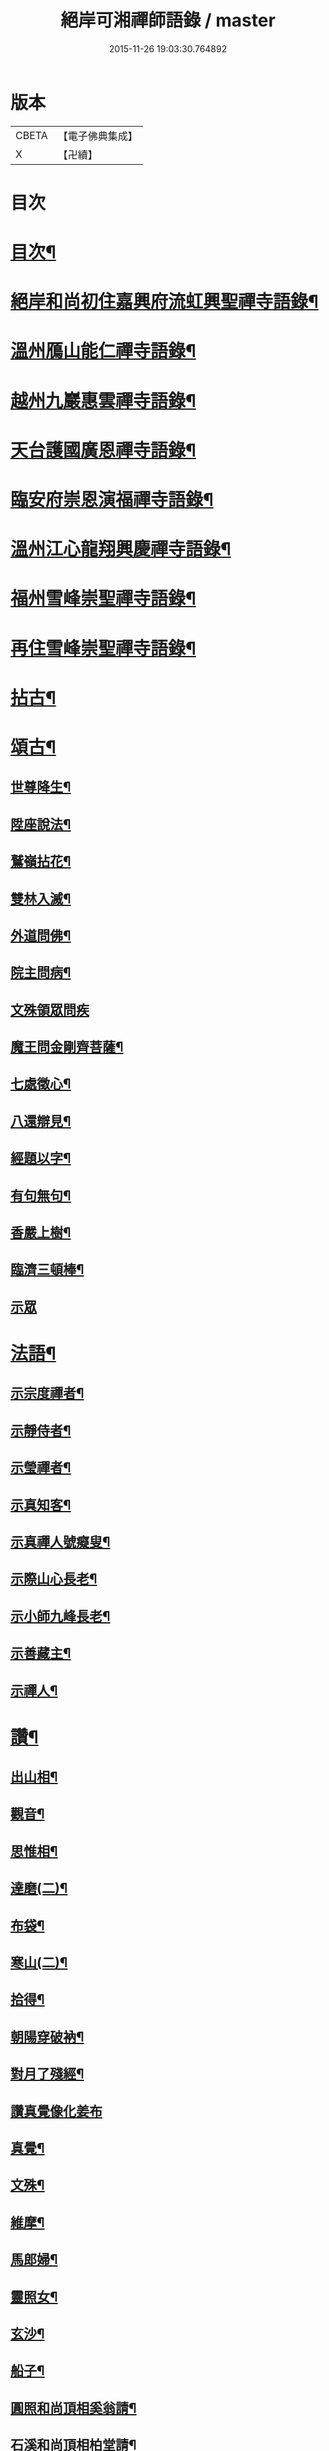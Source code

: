 #+TITLE: 絕岸可湘禪師語錄 / master
#+DATE: 2015-11-26 19:03:30.764892
* 版本
 |     CBETA|【電子佛典集成】|
 |         X|【卍續】    |

* 目次
* [[file:KR6q0317_001.txt::001-0280a3][目次¶]]
* [[file:KR6q0317_001.txt::001-0280a15][絕岸和尚初住嘉興府流虹興聖禪寺語錄¶]]
* [[file:KR6q0317_001.txt::0281a24][溫州鴈山能仁禪寺語錄¶]]
* [[file:KR6q0317_001.txt::0282a20][越州九巖惠雲禪寺語錄¶]]
* [[file:KR6q0317_001.txt::0283b18][天台護國廣恩禪寺語錄¶]]
* [[file:KR6q0317_001.txt::0284a21][臨安府崇恩演福禪寺語錄¶]]
* [[file:KR6q0317_001.txt::0285c16][溫州江心龍翔興慶禪寺語錄¶]]
* [[file:KR6q0317_001.txt::0286b16][福州雪峰崇聖禪寺語錄¶]]
* [[file:KR6q0317_001.txt::0288c19][再住雪峰崇聖禪寺語錄¶]]
* [[file:KR6q0317_001.txt::0290b4][拈古¶]]
* [[file:KR6q0317_001.txt::0291a6][頌古¶]]
** [[file:KR6q0317_001.txt::0291a7][世尊降生¶]]
** [[file:KR6q0317_001.txt::0291a10][陞座說法¶]]
** [[file:KR6q0317_001.txt::0291a13][鷲嶺拈花¶]]
** [[file:KR6q0317_001.txt::0291a16][雙林入滅¶]]
** [[file:KR6q0317_001.txt::0291a19][外道問佛¶]]
** [[file:KR6q0317_001.txt::0291a22][院主問病¶]]
** [[file:KR6q0317_001.txt::0291a24][文殊領眾問疾]]
** [[file:KR6q0317_001.txt::0291b4][魔王問金剛齊菩薩¶]]
** [[file:KR6q0317_001.txt::0291b7][七處徵心¶]]
** [[file:KR6q0317_001.txt::0291b10][八還辯見¶]]
** [[file:KR6q0317_001.txt::0291b13][經題以字¶]]
** [[file:KR6q0317_001.txt::0291b16][有句無句¶]]
** [[file:KR6q0317_001.txt::0291b19][香嚴上樹¶]]
** [[file:KR6q0317_001.txt::0291b22][臨濟三頓棒¶]]
** [[file:KR6q0317_001.txt::0291b24][示眾]]
* [[file:KR6q0317_001.txt::0291c4][法語¶]]
** [[file:KR6q0317_001.txt::0291c5][示宗度禪者¶]]
** [[file:KR6q0317_001.txt::0291c14][示靜侍者¶]]
** [[file:KR6q0317_001.txt::0292a3][示瑩禪者¶]]
** [[file:KR6q0317_001.txt::0292a12][示真知客¶]]
** [[file:KR6q0317_001.txt::0292a23][示真禪人號癡叟¶]]
** [[file:KR6q0317_001.txt::0292b5][示際山心長老¶]]
** [[file:KR6q0317_001.txt::0292c3][示小師九峰長老¶]]
** [[file:KR6q0317_001.txt::0292c15][示善藏主¶]]
** [[file:KR6q0317_001.txt::0293a9][示禪人¶]]
* [[file:KR6q0317_001.txt::0293b11][讚¶]]
** [[file:KR6q0317_001.txt::0293b12][出山相¶]]
** [[file:KR6q0317_001.txt::0293b15][觀音¶]]
** [[file:KR6q0317_001.txt::0293b21][思惟相¶]]
** [[file:KR6q0317_001.txt::0293b24][達磨(二)¶]]
** [[file:KR6q0317_001.txt::0293c4][布袋¶]]
** [[file:KR6q0317_001.txt::0293c11][寒山(二)¶]]
** [[file:KR6q0317_001.txt::0293c16][拾得¶]]
** [[file:KR6q0317_001.txt::0293c21][朝陽穿破衲¶]]
** [[file:KR6q0317_001.txt::0293c23][對月了殘經¶]]
** [[file:KR6q0317_001.txt::0293c24][讚真覺像化姜布]]
** [[file:KR6q0317_001.txt::0294a4][真覺¶]]
** [[file:KR6q0317_001.txt::0294a7][文殊¶]]
** [[file:KR6q0317_001.txt::0294a11][維摩¶]]
** [[file:KR6q0317_001.txt::0294a15][馬郎婦¶]]
** [[file:KR6q0317_001.txt::0294a18][靈照女¶]]
** [[file:KR6q0317_001.txt::0294a21][玄沙¶]]
** [[file:KR6q0317_001.txt::0294a24][船子¶]]
** [[file:KR6q0317_001.txt::0294b3][圓照和尚頂相奚翁請¶]]
** [[file:KR6q0317_001.txt::0294b6][石溪和尚頂相柏堂請¶]]
** [[file:KR6q0317_001.txt::0294b10][佛光法師真相致藏主請¶]]
** [[file:KR6q0317_001.txt::0294b15][自讚¶]]
** [[file:KR6q0317_001.txt::0294b22][九巖常住請¶]]
** [[file:KR6q0317_001.txt::0294b24][淨社莊長老請]]
** [[file:KR6q0317_001.txt::0294c4][杭州普圓庵請¶]]
** [[file:KR6q0317_001.txt::0294c9][高峯妙長老頂相沈一居士請¶]]
* [[file:KR6q0317_001.txt::0294c13][頌¶]]
** [[file:KR6q0317_001.txt::0294c14][石壁¶]]
** [[file:KR6q0317_001.txt::0294c17][海南¶]]
** [[file:KR6q0317_001.txt::0294c20][一山¶]]
** [[file:KR6q0317_001.txt::0294c23][問庵¶]]
** [[file:KR6q0317_001.txt::0295a2][雪巖¶]]
** [[file:KR6q0317_001.txt::0295a5][空谷¶]]
** [[file:KR6q0317_001.txt::0295a8][獨山¶]]
** [[file:KR6q0317_001.txt::0295a11][枕肱軒¶]]
** [[file:KR6q0317_001.txt::0295a14][漁浦接待¶]]
** [[file:KR6q0317_001.txt::0295a17][謝送圓照和尚法衣¶]]
** [[file:KR6q0317_001.txt::0295a20][送珙首座歸溫州¶]]
** [[file:KR6q0317_001.txt::0295a23][示禪客¶]]
** [[file:KR6q0317_001.txt::0295b2][淨庵居士求¶]]
** [[file:KR6q0317_001.txt::0295b5][送證侍者歸里¶]]
** [[file:KR6q0317_001.txt::0295b8][送小師心印遊方¶]]
** [[file:KR6q0317_001.txt::0295b11][忙古參政造金塔盛舍利¶]]
** [[file:KR6q0317_001.txt::0295b14][寄神光末宗和尚¶]]
** [[file:KR6q0317_001.txt::0295b17][大維那求(自仰山來)¶]]
** [[file:KR6q0317_001.txt::0295b20][寄秀峰烏石長老¶]]
* [[file:KR6q0317_001.txt::0295b23][小佛事¶]]
** [[file:KR6q0317_001.txt::0295b24][誰翁嗣西堂塔¶]]
** [[file:KR6q0317_001.txt::0295c4][為國清清虗和尚起龕¶]]
** [[file:KR6q0317_001.txt::0295c8][璨維那火¶]]
** [[file:KR6q0317_001.txt::0295c11][平侍者塔¶]]
** [[file:KR6q0317_001.txt::0295c15][慧上座火¶]]
** [[file:KR6q0317_001.txt::0295c19][珂直歲火¶]]
** [[file:KR6q0317_001.txt::0295c23][石山藏主火¶]]
** [[file:KR6q0317_001.txt::0296a2][湛上座起骨¶]]
** [[file:KR6q0317_001.txt::0296a5][通藏主塔¶]]
** [[file:KR6q0317_001.txt::0296a8][戒知客火¶]]
** [[file:KR6q0317_001.txt::0296a12][新戒落髮¶]]
** [[file:KR6q0317_001.txt::0296a14][付衣¶]]
** [[file:KR6q0317_001.txt::0296a17][演福掛寺額¶]]
* [[file:KR6q0317_001.txt::0296a24][䟦]]
** [[file:KR6q0317_001.txt::0296b2][密庵授笑庵法語齊侍者求¶]]
** [[file:KR6q0317_001.txt::0296b7][血書華嚴¶]]
** [[file:KR6q0317_001.txt::0296b15][錢東巖侍郎書金剛經淵首座求¶]]
** [[file:KR6q0317_001.txt::0296b19][諸山金塔頌軸後¶]]
** [[file:KR6q0317_001.txt::0296b24][靜庵頌軸後]]
** [[file:KR6q0317_001.txt::0296c5][書癡絕和尚出山相并達磨見梁王兩頌後¶]]
** [[file:KR6q0317_001.txt::0296c10][為上禪人題送行軸之仰山鐘阜¶]]
* 卷
** [[file:KR6q0317_001.txt][絕岸可湘禪師語錄 1]]
